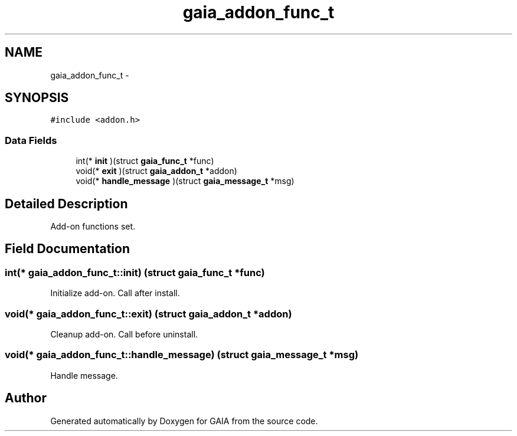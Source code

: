 .TH "gaia_addon_func_t" 3 "Tue Jul 7 2015" "Version 1.0.0" "GAIA" \" -*- nroff -*-
.ad l
.nh
.SH NAME
gaia_addon_func_t \- 
.SH SYNOPSIS
.br
.PP
.PP
\fC#include <addon\&.h>\fP
.SS "Data Fields"

.in +1c
.ti -1c
.RI "int(* \fBinit\fP )(struct \fBgaia_func_t\fP *func)"
.br
.ti -1c
.RI "void(* \fBexit\fP )(struct \fBgaia_addon_t\fP *addon)"
.br
.ti -1c
.RI "void(* \fBhandle_message\fP )(struct \fBgaia_message_t\fP *msg)"
.br
.in -1c
.SH "Detailed Description"
.PP 
Add-on functions set\&. 
.SH "Field Documentation"
.PP 
.SS "int(* gaia_addon_func_t::init) (struct \fBgaia_func_t\fP *func)"
Initialize add-on\&. Call after install\&. 
.SS "void(* gaia_addon_func_t::exit) (struct \fBgaia_addon_t\fP *addon)"
Cleanup add-on\&. Call before uninstall\&. 
.SS "void(* gaia_addon_func_t::handle_message) (struct \fBgaia_message_t\fP *msg)"
Handle message\&. 

.SH "Author"
.PP 
Generated automatically by Doxygen for GAIA from the source code\&.
